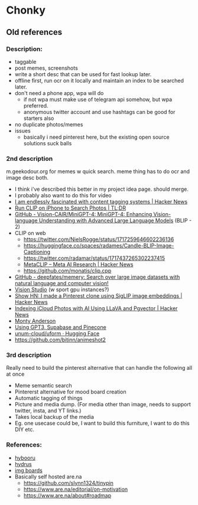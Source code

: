 * Chonky
** Old references
*** Description:
- taggable
- post memes, screenshots
- write a short desc that can be used for fast lookup later.
- offline first, run ocr on it locally and maintain an index to be searched later.
- don't need a phone app, wpa will do
  - if not wpa must make use of telegram api somehow, but wpa preferred.
  - anonymous twitter account and use hashtags can be good for starters also
- no duplicate photos/memes
- issues
  - basically i need pinterest here, but the existing open source solutions suck balls
*** 2nd description
m.geekodour.org for memes w quick search. meme thing has to do ocr and image desc both.
- I think i've described this better in my project idea page. should merge.
- I probably also want to do this for video
- [[https://news.ycombinator.com/item?id=33248391][I am endlessly fascinated with content tagging systems | Hacker News]]
- [[https://mazzzystar.github.io/2022/12/29/Run-CLIP-on-iPhone-to-Search-Photos/][Run CLIP on iPhone to Search Photos | TL;DR]]
- [[https://github.com/Vision-CAIR/MiniGPT-4][GitHub - Vision-CAIR/MiniGPT-4: MiniGPT-4: Enhancing Vision-language Understanding with Advanced Large Language Models]] (BLIP - 2)
- CLIP on web
  - https://twitter.com/NielsRogge/status/1717259646602236136
  - https://huggingface.co/spaces/radames/Candle-BLIP-Image-Captioning
  - https://twitter.com/radamar/status/1717437265302237415
  - [[https://news.ycombinator.com/item?id=38023544][MetaCLIP – Meta AI Research | Hacker News]]
  - https://github.com/monatis/clip.cpp
- [[https://github.com/deepfates/memery][GitHub - deepfates/memery: Search over large image datasets with natural language and computer vision!]]
- [[https://portal.vision.cognitive.azure.com/demo/dense-captioning][Vision Studio]] (w sport gpu instances?)
- [[https://news.ycombinator.com/item?id=39392582][Show HN: I made a Pinterest clone using SigLIP image embeddings | Hacker News]]
- [[https://news.ycombinator.com/item?id=39067615][Indexing iCloud Photos with AI Using LLaVA and Pgvector | Hacker News]]
- [[https://montyanderson.net/writing/embeddings][Monty Anderson]]
- [[https://news.ycombinator.com/item?id=34939053][Using GPT3, Supabase and Pinecone]]
- [[https://huggingface.co/unum-cloud/uform][unum-cloud/uform · Hugging Face]]
- https://github.com/bitinn/animeshot2
*** 3rd description
Really need to build the pinterest alternative that can handle the following all at once
- Meme semantic search
- Pintererst alternative for mood board creation
- Automatic tagging of things
- Picture and media dump. (For media other than image, needs to support twitter, insta, and YT links.)
- Takes local backup of the media
- Eg. one usecase could be, I want to build this furniture, I want to do this DIY etc.
*** References:
- [[https://github.com/funmaker/hybooru][hybooru]]
- [[https://hydrusnetwork.github.io/hydrus/][hydrus]]
- [[https://github.com/kennell/imageboards][img boards]]
- Basically self hosted are.na
  - https://github.com/slynn1324/tinypin
  - https://www.are.na/editorial/on-motivation
  - https://www.are.na/about#roadmap
